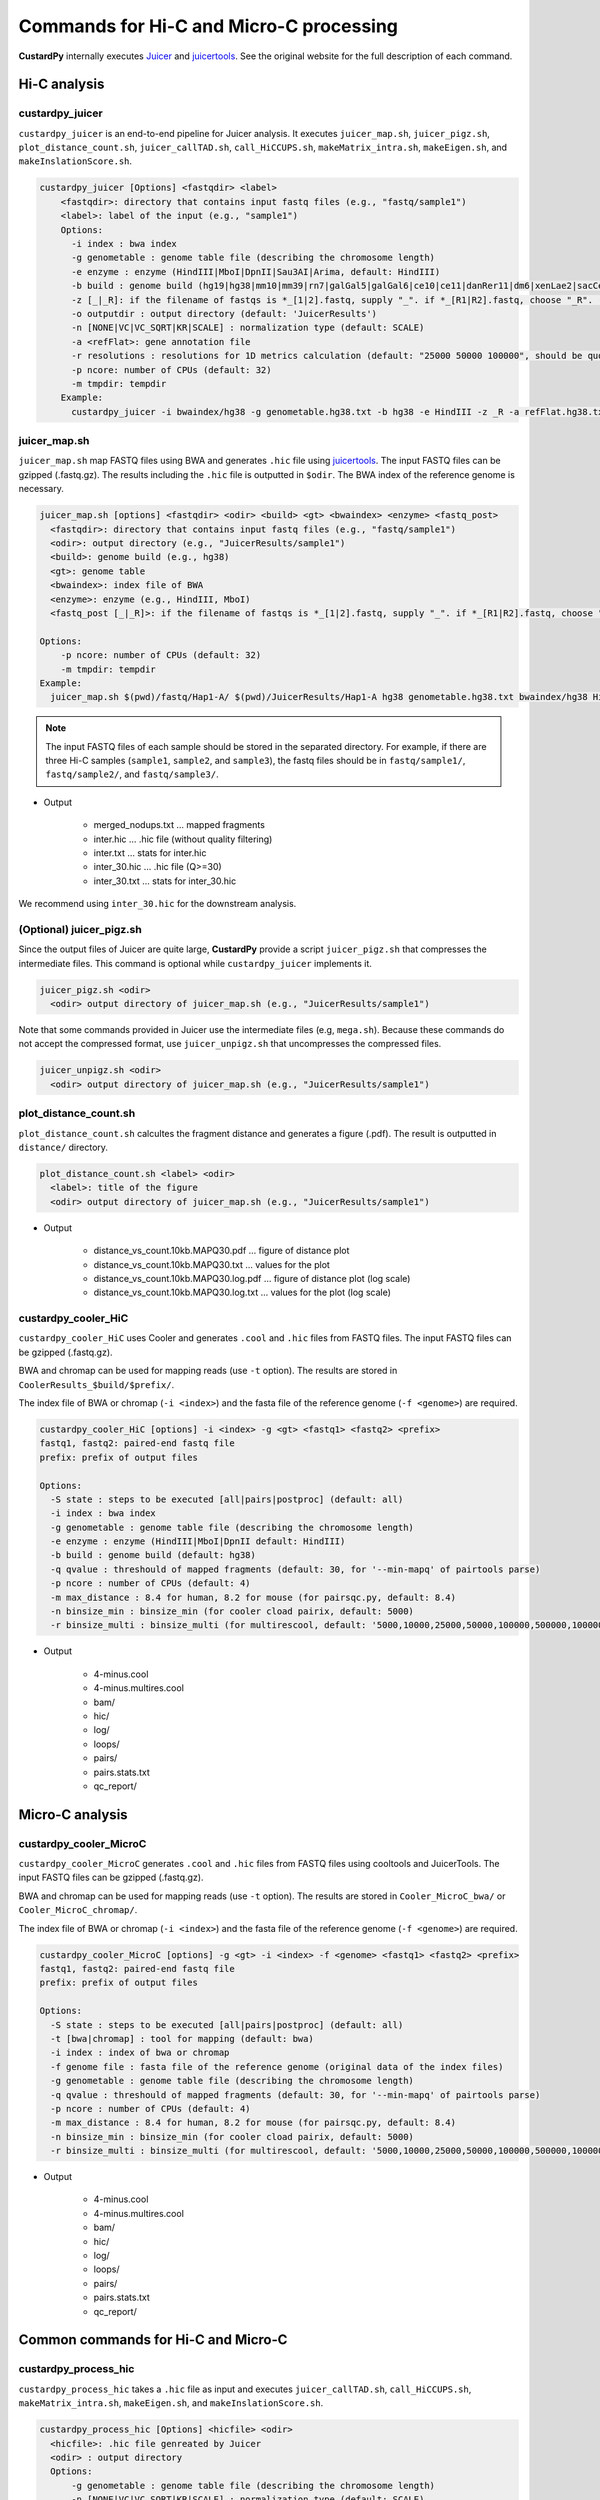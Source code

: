 Commands for Hi-C and Micro-C processing
================================================

**CustardPy** internally executes `Juicer <https://github.com/aidenlab/juicer/wiki>`_ and `juicertools <https://github.com/aidenlab/juicer/wiki/Feature-Annotation>`_.
See the original website for the full description of each command.

Hi-C analysis
------------------------------------------------

custardpy_juicer
++++++++++++++++++++++++++

``custardpy_juicer`` is an end-to-end pipeline for Juicer analysis.
It executes ``juicer_map.sh``, ``juicer_pigz.sh``, ``plot_distance_count.sh``, 
``juicer_callTAD.sh``, ``call_HiCCUPS.sh``, ``makeMatrix_intra.sh``,  ``makeEigen.sh``, and  ``makeInslationScore.sh``.

.. code-block:: bash

  custardpy_juicer [Options] <fastqdir> <label>
      <fastqdir>: directory that contains input fastq files (e.g., "fastq/sample1")
      <label>: label of the input (e.g., "sample1")
      Options:
        -i index : bwa index
        -g genometable : genome table file (describing the chromosome length)
        -e enzyme : enzyme (HindIII|MboI|DpnII|Sau3AI|Arima, default: HindIII)
        -b build : genome build (hg19|hg38|mm10|mm39|rn7|galGal5|galGal6|ce10|ce11|danRer11|dm6|xenLae2|sacCer3, default: hg38)
        -z [_|_R]: if the filename of fastqs is *_[1|2].fastq, supply "_". if *_[R1|R2].fastq, choose "_R". (default: "_")
        -o outputdir : output directory (default: 'JuicerResults')
        -n [NONE|VC|VC_SQRT|KR|SCALE] : normalization type (default: SCALE)
        -a <refFlat>: gene annotation file
        -r resolutions : resolutions for 1D metrics calculation (default: "25000 50000 100000", should be quoted and separated by spaces)
        -p ncore: number of CPUs (default: 32)
        -m tmpdir: tempdir
      Example:
        custardpy_juicer -i bwaindex/hg38 -g genometable.hg38.txt -b hg38 -e HindIII -z _R -a refFlat.hg38.txt fastq/Hap1-A Hap1-A

juicer_map.sh
+++++++++++++++++++++++++++++++++++

``juicer_map.sh`` map FASTQ files using BWA and generates ``.hic`` file using `juicertools <https://github.com/aidenlab/juicer/wiki/Feature-Annotation>`_.
The input FASTQ files can be gzipped (.fastq.gz).
The results including the ``.hic`` file is outputted in ``$odir``.
The BWA index of the reference genome is necessary.

.. code-block:: bash

    juicer_map.sh [options] <fastqdir> <odir> <build> <gt> <bwaindex> <enzyme> <fastq_post>
      <fastqdir>: directory that contains input fastq files (e.g., "fastq/sample1")
      <odir>: output directory (e.g., "JuicerResults/sample1")
      <build>: genome build (e.g., hg38)
      <gt>: genome table
      <bwaindex>: index file of BWA
      <enzyme>: enzyme (e.g., HindIII, MboI)
      <fastq_post [_|_R]>: if the filename of fastqs is *_[1|2].fastq, supply "_". if *_[R1|R2].fastq, choose "_R".

    Options:
        -p ncore: number of CPUs (default: 32)
        -m tmpdir: tempdir
    Example:
      juicer_map.sh $(pwd)/fastq/Hap1-A/ $(pwd)/JuicerResults/Hap1-A hg38 genometable.hg38.txt bwaindex/hg38 HindIII _R

.. note::

    The input FASTQ files of each sample should be stored in the separated directory.
    For example, if there are three Hi-C samples (``sample1``, ``sample2``, and ``sample3``), the fastq files should be in ``fastq/sample1/``,  ``fastq/sample2/``, and ``fastq/sample3/``.

- Output

    - merged_nodups.txt ... mapped fragments
    - inter.hic ... .hic file (without quality filtering)
    - inter.txt ... stats for inter.hic
    - inter_30.hic ... .hic file (Q>=30)
    - inter_30.txt ... stats for inter_30.hic

We recommend using ``inter_30.hic`` for the downstream analysis.

(Optional) juicer_pigz.sh
+++++++++++++++++++++++++++++++++++

Since the output files of Juicer are quite large, **CustardPy** provide a script ``juicer_pigz.sh`` that compresses the intermediate files.
This command is optional while ``custardpy_juicer`` implements it.

.. code-block:: bash

     juicer_pigz.sh <odir>
       <odir> output directory of juicer_map.sh (e.g., "JuicerResults/sample1")

Note that some commands provided in Juicer use the intermediate files (e.g, ``mega.sh``).
Because these commands do not accept the compressed format, use ``juicer_unpigz.sh`` that uncompresses the compressed files.

.. code-block:: bash

     juicer_unpigz.sh <odir>
       <odir> output directory of juicer_map.sh (e.g., "JuicerResults/sample1")

plot_distance_count.sh
+++++++++++++++++++++++++++++++++++

``plot_distance_count.sh`` calcultes the fragment distance and generates a figure (.pdf).
The result is outputted in ``distance/`` directory.

.. code-block:: bash

     plot_distance_count.sh <label> <odir>
       <label>: title of the figure
       <odir> output directory of juicer_map.sh (e.g., "JuicerResults/sample1")

- Output

    - distance_vs_count.10kb.MAPQ30.pdf ... figure of distance plot
    - distance_vs_count.10kb.MAPQ30.txt ... values for the plot
    - distance_vs_count.10kb.MAPQ30.log.pdf ... figure of distance plot (log scale)
    - distance_vs_count.10kb.MAPQ30.log.txt ... values for the plot (log scale)

.. image:: img/distanceplot.jpg
   :width: 600px
   :align: center
   :alt: Alternate


custardpy_cooler_HiC
+++++++++++++++++++++++++++++++++++

``custardpy_cooler_HiC`` uses Cooler and generates ``.cool`` and ``.hic`` files from FASTQ files.
The input FASTQ files can be gzipped (.fastq.gz).

BWA and chromap can be used for mapping reads (use ``-t`` option).
The results are stored in ``CoolerResults_$build/$prefix/``.

The index file of BWA or chromap (``-i <index>``) and the fasta file of the reference genome (``-f <genome>``) are required.

.. code-block:: bash

  custardpy_cooler_HiC [options] -i <index> -g <gt> <fastq1> <fastq2> <prefix>
  fastq1, fastq2: paired-end fastq file
  prefix: prefix of output files

  Options:
    -S state : steps to be executed [all|pairs|postproc] (default: all)
    -i index : bwa index
    -g genometable : genome table file (describing the chromosome length)
    -e enzyme : enzyme (HindIII|MboI|DpnII default: HindIII)
    -b build : genome build (default: hg38)
    -q qvalue : threshould of mapped fragments (default: 30, for '--min-mapq' of pairtools parse)
    -p ncore : number of CPUs (default: 4)
    -m max_distance : 8.4 for human, 8.2 for mouse (for pairsqc.py, default: 8.4)
    -n binsize_min : binsize_min (for cooler cload pairix, default: 5000)
    -r binsize_multi : binsize_multi (for multirescool, default: '5000,10000,25000,50000,100000,500000,1000000,2500000,5000000,10000000')

- Output

    - 4-minus.cool
    - 4-minus.multires.cool
    - bam/
    - hic/
    - log/
    - loops/
    - pairs/
    - pairs.stats.txt
    - qc_report/

Micro-C analysis
------------------------------------------------

custardpy_cooler_MicroC
+++++++++++++++++++++++++++++++++++

``custardpy_cooler_MicroC`` generates ``.cool`` and ``.hic`` files from FASTQ files using cooltools and JuicerTools.
The input FASTQ files can be gzipped (.fastq.gz).

BWA and chromap can be used for mapping reads (use ``-t`` option).
The results are stored in ``Cooler_MicroC_bwa/`` or ``Cooler_MicroC_chromap/``.

The index file of BWA or chromap (``-i <index>``) and the fasta file of the reference genome (``-f <genome>``) are required.

.. code-block:: bash

  custardpy_cooler_MicroC [options] -g <gt> -i <index> -f <genome> <fastq1> <fastq2> <prefix>
  fastq1, fastq2: paired-end fastq file
  prefix: prefix of output files

  Options:
    -S state : steps to be executed [all|pairs|postproc] (default: all)
    -t [bwa|chromap] : tool for mapping (default: bwa)
    -i index : index of bwa or chromap
    -f genome file : fasta file of the reference genome (original data of the index files)
    -g genometable : genome table file (describing the chromosome length)
    -q qvalue : threshould of mapped fragments (default: 30, for '--min-mapq' of pairtools parse)
    -p ncore : number of CPUs (default: 4)
    -m max_distance : 8.4 for human, 8.2 for mouse (for pairsqc.py, default: 8.4)
    -n binsize_min : binsize_min (for cooler cload pairix, default: 5000)
    -r binsize_multi : binsize_multi (for multirescool, default: '5000,10000,25000,50000,100000,500000,1000000,2500000,5000000,10000000')

- Output

    - 4-minus.cool
    - 4-minus.multires.cool
    - bam/
    - hic/
    - log/
    - loops/
    - pairs/
    - pairs.stats.txt
    - qc_report/


Common commands for Hi-C and Micro-C
------------------------------------------------

custardpy_process_hic
+++++++++++++++++++++++++++++++++++

``custardpy_process_hic`` takes a ``.hic`` file as input and executes ``juicer_callTAD.sh``, ``call_HiCCUPS.sh``, ``makeMatrix_intra.sh``,  ``makeEigen.sh``, and  ``makeInslationScore.sh``.

.. code-block:: bash

  custardpy_process_hic [Options] <hicfile> <odir>
    <hicfile>: .hic file genreated by Juicer
    <odir> : output directory
    Options:
        -g genometable : genome table file (describing the chromosome length)
        -n [NONE|VC|VC_SQRT|KR|SCALE] : normalization type (default: SCALE)
        -a <refFlat>: gene annotation file
        -r resolutions : resolutions for 1D metrics calculation (default: "25000 50000 100000", should be quoted and separated by spaces)
        -p ncore: number of CPUs (default: 32)
    Example:
        custardpy_process_hic -g genometable.hg38.txt -a refFlat.hg38.txt Hap1-A/inter_30.hic Hap1-A


makeMatrix_intra.sh
+++++++++++++++++++++++++++++++++++

``makeMatrix_intra.sh`` takes a ``.hic`` file as input and generates the matrices of intra-chromosomal interactions for all chromsomes. The chormosome Y and M are omited.

.. code-block:: bash

     makeMatrix_intra.sh <norm> <odir> <hic> <resolution> <gt>
       <norm>: normalization type (NONE|VC|VC_SQRT|KR|SCALE)
       <odir>: output directory (e.g., "JuicerResults/sample1")
       <hic>: .hic file
       <resolution>: resolution of the matrix
       <gt>: genome table
       Options:
         -l: output contact matrix as a list (default: dense matrix)

The resulting observed/oe matrices are output in ``<odir>/Matrix/intrachromosomal/<resolution>/``.


makeMatrix_inter.sh
+++++++++++++++++++++++++++++++++++

``makeMatrix_inter.sh`` generates the inter-chromosomal interactions matrix for a specified chromsome pair.

.. code-block:: bash

    makeMatrix_inter.sh [-l] <norm> <odir> <hic> <resolution> <chr1> <chr2>
       <norm>: normalization type (NONE|VC|VC_SQRT|KR|SCALE)
       <odir>: output directory (e.g., "JuicerResults/sample1")
       <hic>: .hic file
       <resolution>: resolution of the matrix
       <chr1, chr2>: two input chromosomes
       Options:
         -l: output contact matrix as a list (default: dense matrix)

The resulting observed/oe matrices are output in ``<odir>/Matrix/interchromosomal/<resolution>/<chr1>-<chr2>``.


makeEigen.sh
+++++++++++++++++++++++++++++++++++

``makeEigen.sh`` generates eigenvector file (compartment PC1) from a ``.hic`` file using `HiC1Dmetrics <https://h1d.readthedocs.io/en/latest/>`_.
The sign (+-) of the value indicating A/B compartments is adjusted by the number of genes.

.. code-block:: bash

    makeEigen.sh [options] <norm> <odir> <hic> <resolution> <genometable> <refFlat>
      <norm>: normalization type (NONE|VC|VC_SQRT|KR|SCALE)
      <odir>: output directory (e.g., "JuicerResults/sample1")
      <hic>: .hic file
      <resolution>: resolution of matrix
      <genometable>: genometable file
      <refFlat>: gene annotation file (refFlat format)
      Options:
        -p <int>: the number of CPUs (default: 6)


juicer_callTAD.sh
+++++++++++++++++++++++++++++++++++

``juicer_callTAD.sh`` calls TADs from a ``.hic`` file using Juicer ArrowHead.

.. code-block:: bash

    juicer_callTAD.sh [options] <norm> <odir> <hic> <gt>
       <norm>: normalization type (NONE|VC|VC_SQRT|KR|SCALE)
       <odir>: output directory (e.g., "JuicerResults/sample1")
       <hic>: .hic file
       <gt>: genome table
       Options:
         -r resolutions: the resolutions for ArrowHead (default: "10000 25000 50000", should be quoted and separated by spaces)
         -p ncore: number of CPUs (default: 24)

- Output:
    - ``\*_blocks.bedpe`` ... TAD regions (BEDPE format, default output of Juicer ArrowHead)
    - ``\*_blocks.bed`` ... TAD regions (BED format file converted from ``\*_blocks.bedpe``)
    - ``\*_blocks.merged.bed`` ... Non-overlapped TAD list (overlapped TAD are merged by ``bedtools merge``)
    - ``\*_blocks.boundaries.bed`` ... TAD boundaries ("inside" window of called TADs, including boundaries of nested TADs)
    - ``\*_blocks.TADcoverage.bed`` ... Number of TADs that cover the genomic positions (for nested TAD analysis)
    - ``\*_blocks.TADregions.bed`` ... List of intra-TAD regions (inside of TAD boundaries)
    - ``\*_blocks.nonTADregions.bed`` ... List of regions that are not covered by any TADs

.. note::

    Because Juicer ArrowHead allows "nested TADs" and "non-TAD regions", not all genomic regions are included in TADs, and some amount of TAD boundaries may be included in a larger TADs. Make sure that the files you are using meet the criteria of your assumption.


makeInslationScore.sh
+++++++++++++++++++++++++++++++++++

``makeInslationScore.sh`` takes the observed matrices files generated by ``makeMatrix_intra.sh`` as input and calculates the insulation score for all chromsomes. The chormosome Y and M are omited.

The ``<odir>`` directory should be the same with that is specified in ``makeMatrix_intra.sh``.

.. code-block:: bash

  makeInslationScore.sh <norm> <odir> <resolution> <gt>
    <norm>: normalization type (NONE|VC|VC_SQRT|KR|SCALE)
    <odir>: output directory (e.g., "JuicerResults/sample1")
    <resolution>: resolution of the matrix
    <gt>: genome table

The results are output in ``<odir>/InsulationScore/<norm>/<resolution>/``.


call_HiCCUPS.sh (GPU required)
+++++++++++++++++++++++++++++++++++

``call_HiCCUPS.sh`` calls loops using Juicer HiCCUPS.
Supply ``--gpus all`` for Docker and ``--nv`` option for Singularity to activate GPU as follows:

.. code-block:: bash

    singularity exec --nv custardpy_juicer.sif call_HiCCUPS.sh
    docker run --rm -it --gpus all rnakato/custardpy call_HiCCUPS.sh

.. code-block:: bash

    call_HiCCUPS.sh <norm> <odir> <hic>
      <norm>: normalization type (NONE|VC|VC_SQRT|KR|SCALE)
      <odir>: output directory (e.g., "JuicerResults/sample1")
      <hic>: .hic file
      Options:
         -r resolutions: the resolutions (default: "5000,10000,25000", should be quoted and separated by comma)

- Output

    - merged_loops.simple.bedpe ... loop file

call_MotifFinder.sh
+++++++++++++++++++++++++++++++++++

If you have peak files of cohesin and CTCF, you can use MotifFinder by ``call_MotifFinder.sh``:

.. code-block:: bash

    call_MotifFinder.sh <build> <motifdir> <loop>
      <build>: genome build
      <motifdir>: the directory that contains the BED files
      <loop>: loop file (.bedpe) obtained by HiCCUPS

If the ``<build>`` is ``(hg19|hg38|mm9|mm10)``, this command automatically supplies `FIMO <http://meme-suite.org/doc/fimo.html>`_ motifs provided by Juicer.

- Output

    - merged_loops_with_motifs.bedpe

See `MotifFinder manual <https://github.com/aidenlab/juicer/wiki/MotifFinder>`_ for more information.

.. note::

    Because an error occurs in the latest version of juicertools, ``CustardPy`` uses juicertools version 1.9.9 for MotifFinder.

calculate_compartment_strength
++++++++++++++++++++++++++++++++++++++++++

``calculate_compartment_strength`` calculates the compartment strength from Hi-C data using `GENOVA <https://github.com/robinweide/GENOVA>`_.

.. code-block:: bash

    calculate_compartment_strength <coolfile> <sample name>
      coolfile: Input Hi-C data (.cool format)
      sample name: Name of the sample (also used for the output file name)

The output file is `[sample_name].GENOVA_compartment_score.txt` containing the compartment strength, which is an average score for the chromosomes.